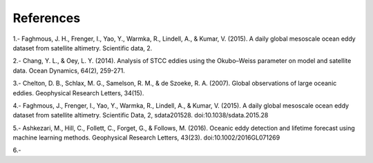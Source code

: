 References
""""""""""

1.- Faghmous, J. H., Frenger, I., Yao, Y., Warmka, R., Lindell, A., & Kumar, V. (2015). A daily global mesoscale ocean eddy dataset from satellite altimetry. Scientific data, 2.

2.- Chang, Y. L., & Oey, L. Y. (2014). Analysis of STCC eddies using the Okubo–Weiss parameter on model and satellite data. Ocean Dynamics, 64(2), 259-271.

3.- Chelton, D. B., Schlax, M. G., Samelson, R. M., & de Szoeke, R. A. (2007). Global observations of large oceanic eddies. Geophysical Research Letters, 34(15). 

4.- Faghmous, J., Frenger, I., Yao, Y., Warmka, R., Lindell, A., & Kumar, V. (2015). A daily global mesoscale ocean eddy dataset from satellite altimetry. Scientific Data, 2, sdata201528. doi:10.1038/sdata.2015.28

5.- Ashkezari, M., Hill, C., Follett, C., Forget, G., & Follows, M. (2016). Oceanic eddy detection and lifetime forecast using machine learning methods. Geophysical Research Letters, 43(23). doi:10.1002/2016GL071269

6.-
